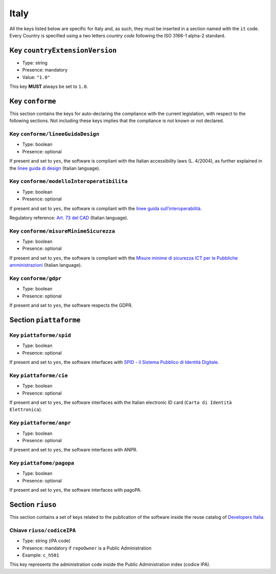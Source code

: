 .. _italian-sections:

Italy
-----

All the keys listed below are specific for Italy and, as such, they must
be inserted in a section named with the ``it`` code. Every Country is specified
using a two letters *country code* following the ISO 3166-1 alpha-2 standard.


Key ``countryExtensionVersion``
~~~~~~~~~~~~~~~~~~~~~~~~~~~~~~~

- Type: string
- Presence: mandatory
- Value: ``"1.0"``


This key **MUST** always be set to ``1.0``.

Key ``conforme``
~~~~~~~~~~~~~~~~

This section contains the keys for auto-declaring the compliance with the
current legislation, with respect to the following sections.
Not including these keys implies that the compliance is not known or not
declared.

Key ``conforme/lineeGuidaDesign``
'''''''''''''''''''''''''''''''''

- Type: boolean
- Presence: optional

If present and set to ``yes``, the software is compliant with the Italian accessibility
laws (L. 4/2004), as further explained in the 
`linee guida di
design <https://docs.italia.it/italia/designers-italia/design-linee-guida-docs>`__ (Italian language).

Key ``conforme/modelloInteroperatibilita``
''''''''''''''''''''''''''''''''''''''''''

- Type: boolean
- Presence: optional

If present and set to ``yes``, the software is compliant with the `linee
guida
sull’interoperabilità <https://docs.italia.it/italia/piano-triennale-ict/lg-modellointeroperabilita-docs>`__.

Regulatory reference: `Art. 73 del
CAD <https://docs.italia.it/italia/piano-triennale-ict/codice-amministrazione-digitale-docs/it/v2017-12-13/_rst/capo8_art73.html>`__ (Italian language).


Key ``conforme/misureMinimeSicurezza``
''''''''''''''''''''''''''''''''''''''

- Type: boolean
- Presence: optional

If present and set to ``yes``, the software is compliant with the `Misure
minime di sicurezza ICT per le Pubbliche
amministrazioni <https://www.agid.gov.it/it/sicurezza/misure-minime-sicurezza-ict>`__ (Italian language).


Key ``conforme/gdpr``
'''''''''''''''''''''

- Type: boolean
- Presence: optional

If present and set to ``yes``, the software respects the GDPR.


Section ``piattaforme``
~~~~~~~~~~~~~~~~~~~~~~~

Key ``piattaforme/spid``
''''''''''''''''''''''''

- Type: boolean
- Presence: optional


If present and set to ``yes``, the software interfaces with `SPID
- il Sistema Pubblico di Identità
Digitale <https://developers.italia.it/it/spid>`__.

Key ``piattaforme/cie``
'''''''''''''''''''''''

- Type: boolean
- Presence: optional

If present and set to ``yes``, the software interfaces with the Italian
electronic ID card (``Carta di Identità Elettronica``).

Key ``piattaforme/anpr``
''''''''''''''''''''''''

- Type: boolean
- Presence: optional

If present and set to ``yes``, the software interfaces with ANPR.

Key ``piattafome/pagopa``
'''''''''''''''''''''''''

- Type: boolean
- Presence: optional

If present and set to ``yes``, the software interfaces with pagoPA.

Section ``riuso``
~~~~~~~~~~~~~~~~~

This section contains a set of keys related to the publication of the software
inside the reuse catalog of `Developers Italia <https://developers.italia.it>`__.

Chiave ``riuso/codiceIPA``
''''''''''''''''''''''''''

-  Type: string (iPA code) 
-  Presence: mandatory if ``repoOwner`` is a Public Administration 
-  Example: ``c_h501``

This key represents the administration code inside the Public Administration
index (codice IPA).
